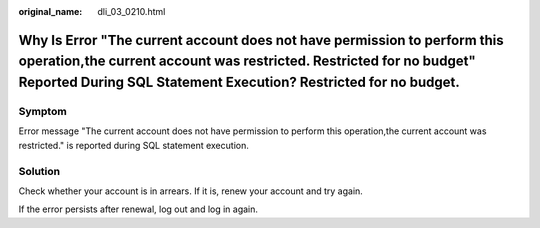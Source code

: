 :original_name: dli_03_0210.html

.. _dli_03_0210:

Why Is Error "The current account does not have permission to perform this operation,the current account was restricted. Restricted for no budget" Reported During SQL Statement Execution? Restricted for no budget.
=====================================================================================================================================================================================================================

Symptom
-------

Error message "The current account does not have permission to perform this operation,the current account was restricted." is reported during SQL statement execution.

Solution
--------

Check whether your account is in arrears. If it is, renew your account and try again.

If the error persists after renewal, log out and log in again.
